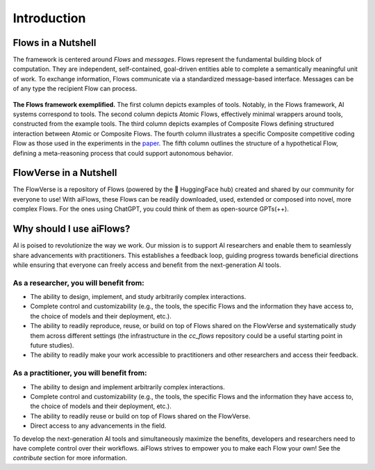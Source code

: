 Introduction
=============


Flows in a Nutshell
---------------------

The framework is centered around *Flows* and *messages*.
Flows represent the fundamental building block of computation. They are independent, self-contained,
goal-driven entities able to complete a semantically meaningful unit of work.
To exchange information, Flows communicate via a standardized message-based interface.
Messages can be of any type the recipient Flow can process.

.. figure:: ../media/fig1_rounded_corners.png
   :align: center
   :alt: image
   :width: 1000px

   **The Flows framework exemplified.** The first column depicts examples of tools. Notably, in the Flows framework, AI systems correspond to tools.
   The second column depicts Atomic Flows, effectively minimal wrappers around tools, constructed from the example tools.
   The third column depicts examples of Composite Flows defining structured interaction between Atomic or Composite Flows.
   The fourth column illustrates a specific Composite competitive coding Flow as those used in the experiments in the
   `paper`_.
   The fifth column outlines the structure of a hypothetical Flow, defining a meta-reasoning process that could support autonomous behavior.

.. _paper: https://arxiv.org/abs/2308.01285

FlowVerse in a Nutshell
----------------------------

The FlowVerse is a repository of Flows (powered by the 🤗 HuggingFace hub) created and shared by our community for everyone to use!
With aiFlows, these Flows can be readily downloaded, used, extended or composed into novel, more complex Flows.
For the ones using ChatGPT, you could think of them as open-source GPTs(++).

Why should I use aiFlows?
----------------------------

AI is poised to revolutionize the way we work. Our mission is to support AI researchers and enable them to seamlessly share advancements with practitioners. This establishes a feedback loop, guiding progress towards beneficial directions while ensuring that everyone can freely access and benefit from the next-generation AI tools.

As a researcher, you will benefit from:
~~~~~~~~~~~~~~~~~~~~~~~~~~~~~~~~~~~~~~~~~~~~~

- The ability to design, implement, and study arbitrarily complex interactions.
- Complete control and customizability (e.g., the tools, the specific Flows and the information they have access to, the choice of models and their deployment, etc.).
- The ability to readily reproduce, reuse, or build on top of Flows shared on the FlowVerse and systematically study them across different settings (the infrastructure in the `cc_flows` repository could be a useful starting point in future studies).
- The ability to readily make your work accessible to practitioners and other researchers and access their feedback.

As a practitioner, you will benefit from:
~~~~~~~~~~~~~~~~~~~~~~~~~~~~~~~~~~~~~~~~~~~~~

- The ability to design and implement arbitrarily complex interactions.
- Complete control and customizability (e.g., the tools, the specific Flows and the information they have access to, the choice of models and their deployment, etc.).
- The ability to readily reuse or build on top of Flows shared on the FlowVerse.
- Direct access to any advancements in the field.

To develop the next-generation AI tools and simultaneously maximize the benefits, developers and researchers need to have complete control over their workflows. aiFlows strives to empower you to make each Flow your own! See the `contribute` section for more information.

